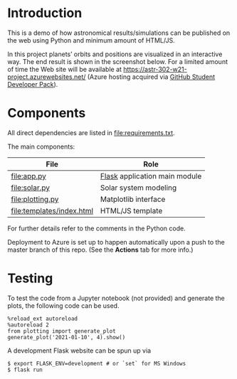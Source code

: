 * Introduction
This is a demo of how astronomical results/simulations can be
published on the web using Python and minimum amount of HTML/JS.

In this project planets’ orbits and positions are visualized in an
interactive way. The end result is shown in the screenshot below. For
a limited amount of time the Web site will be available at
https://astr-302-w21-project.azurewebsites.net/ (Azure hosting
acquired via [[https://education.github.com/pack][GitHub Student Developer Pack]]).

[[file:screenshot.png]]

* Components
All direct dependencies are listed in [[file:requirements.txt]].

The main components:

| File                      | Role                          |
|---------------------------+-------------------------------|
| [[file:app.py]]               | [[https://flask.palletsprojects.com/en/1.1.x/][Flask]] application main module |
| [[file:solar.py]]             | Solar system modeling         |
| [[file:plotting.py]]          | Matplotlib interface          |
| [[file:templates/index.html]] | HTML/JS template              |

For further details refer to the comments in the Python code.

Deployment to Azure is set up to happen automatically upon a push to
the master branch of this repo. (See the *Actions* tab for more info.)

* Testing
To test the code from a Jupyter notebook (not provided) and generate
the plots, the following code can be used.
#+BEGIN_EXAMPLE
%reload_ext autoreload
%autoreload 2
from plotting import generate_plot
generate_plot('2021-01-10', 4).show()
#+END_EXAMPLE

A development Flask website can be spun up via
#+BEGIN_EXAMPLE
$ export FLASK_ENV=development # or `set` for MS Windows
$ flask run
#+END_EXAMPLE
